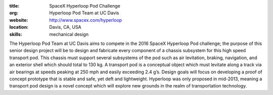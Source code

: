 :title: SpaceX Hyperloop Pod Challenge
:org: Hyperloop Pod Team at UC Davis
:website: http://www.spacex.com/hyperloop
:location: Davis, CA, USA
:skills: mechanical design

The Hyperloop Pod Team at UC Davis aims to compete in the 2016 SpaceX Hyperloop
Pod challenge; the purpose of this senior design project will be to design and
fabricate every component of a chassis subsystem for this high speed transport
pod. This chassis must support several subsystems of the pod such as air
levitation, braking, navigation, and an exterior shell which should total to
130 kg. A transport pod is a conceptual object which must levitate along a
track via air bearings at speeds peaking at 250 mph and easily exceeding 2.4
g’s. Design goals will focus on developing a proof of concept prototype that is
stable and safe, yet deft and lightweight. Hyperloop was only proposed in
mid-2013, meaning a transport pod design is a novel concept which will explore
new grounds in the realm of transportation technology.
